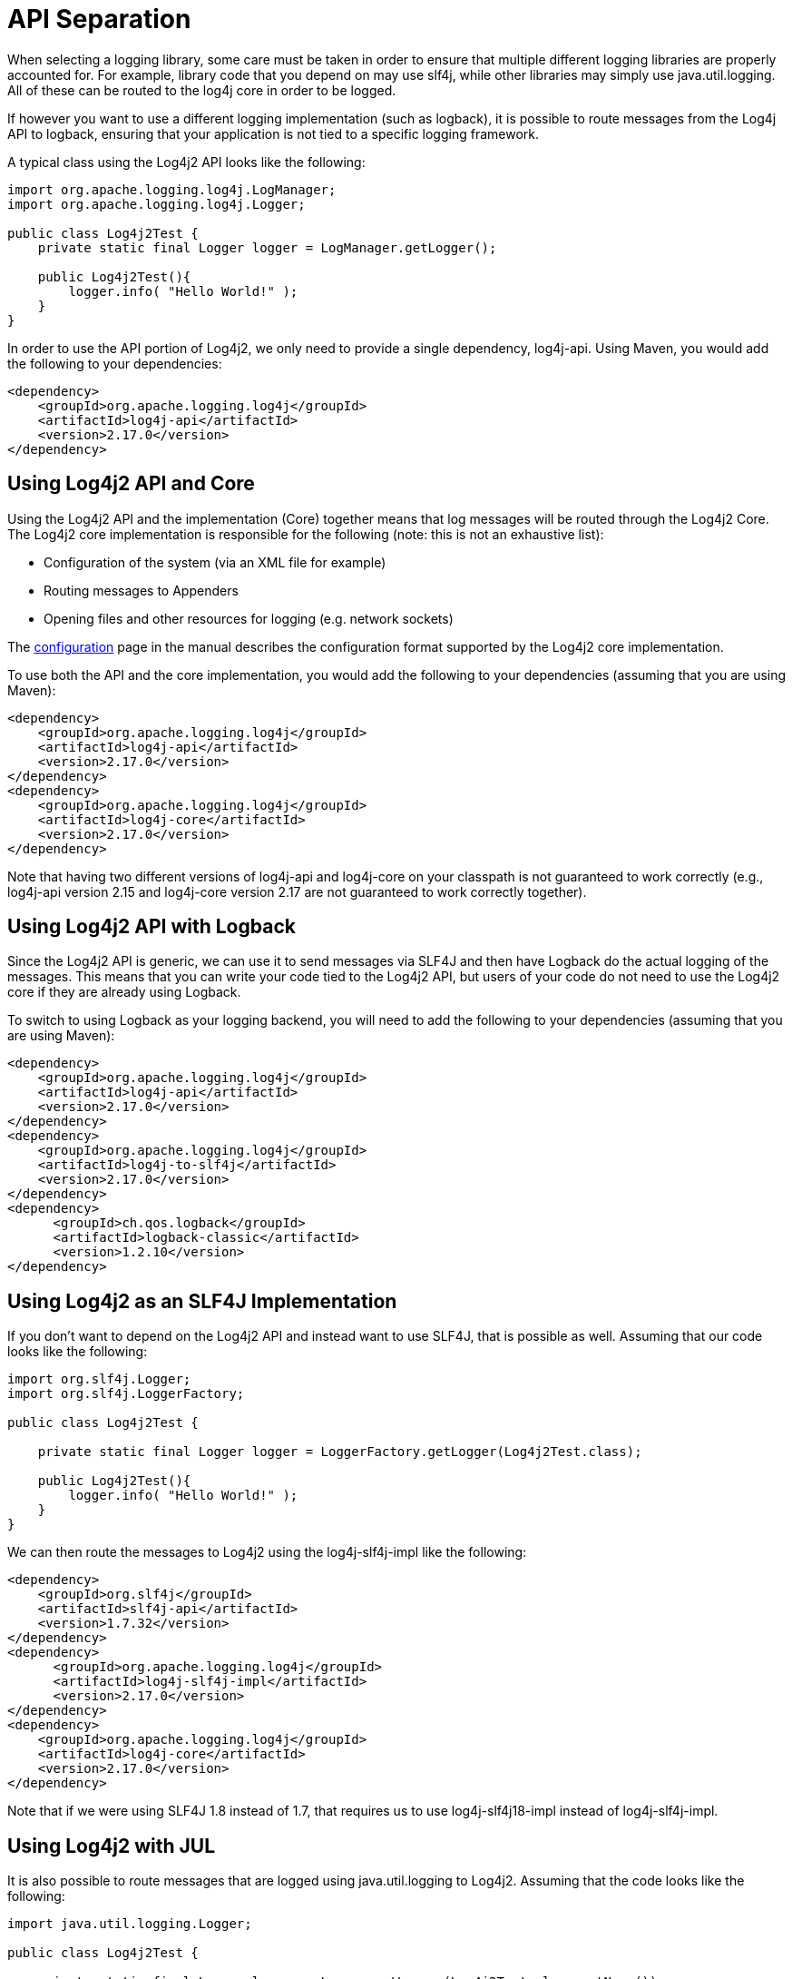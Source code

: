 // vim: set syn=markdown :

////
Licensed to the Apache Software Foundation (ASF) under one or more
    contributor license agreements.  See the NOTICE file distributed with
    this work for additional information regarding copyright ownership.
    The ASF licenses this file to You under the Apache License, Version 2.0
    (the "License"); you may not use this file except in compliance with
    the License.  You may obtain a copy of the License at

         http://www.apache.org/licenses/LICENSE-2.0

    Unless required by applicable law or agreed to in writing, software
    distributed under the License is distributed on an "AS IS" BASIS,
    WITHOUT WARRANTIES OR CONDITIONS OF ANY KIND, either express or implied.
    See the License for the specific language governing permissions and
    limitations under the License.
////
= API Separation

When selecting a logging library, some care must be taken in order to ensure that multiple different logging libraries are properly accounted for.
For example, library code that you depend on may use slf4j, while other libraries may simply use java.util.logging.
All of these can be routed to the log4j core in order to be logged.

If however you want to use a different logging implementation (such as logback), it is possible to route messages from the Log4j API to logback, ensuring that your application is not tied to a specific logging framework.

A typical class using the Log4j2 API looks like the following:

[,java]
----
import org.apache.logging.log4j.LogManager;
import org.apache.logging.log4j.Logger;

public class Log4j2Test {
    private static final Logger logger = LogManager.getLogger();

    public Log4j2Test(){
        logger.info( "Hello World!" );
    }
}
----

In order to use the API portion of Log4j2, we only need to provide a single dependency, log4j-api.
Using Maven, you would add the following to your dependencies:

[,xml]
----
<dependency>
    <groupId>org.apache.logging.log4j</groupId>
    <artifactId>log4j-api</artifactId>
    <version>2.17.0</version>
</dependency>
----

== Using Log4j2 API and Core

Using the Log4j2 API and the implementation (Core) together means that log messages will be routed through the Log4j2 Core.
The Log4j2 core implementation is responsible for the following (note: this is not an exhaustive list):

* Configuration of the system (via an XML file for example)
* Routing messages to Appenders
* Opening files and other resources for logging (e.g.
network sockets)

The xref:manual/configuration.adoc[configuration] page in the manual describes the configuration format supported by the Log4j2 core implementation.

To use both the API and the core implementation, you would add the following to your dependencies (assuming that you are using Maven):

[,xml]
----
<dependency>
    <groupId>org.apache.logging.log4j</groupId>
    <artifactId>log4j-api</artifactId>
    <version>2.17.0</version>
</dependency>
<dependency>
    <groupId>org.apache.logging.log4j</groupId>
    <artifactId>log4j-core</artifactId>
    <version>2.17.0</version>
</dependency>
----

Note that having two different versions of log4j-api and log4j-core on your classpath is not guaranteed to work correctly (e.g., log4j-api version 2.15 and   log4j-core version 2.17 are not guaranteed to work correctly together).

== Using Log4j2 API with Logback

Since the Log4j2 API is generic, we can use it to send messages via SLF4J and then have Logback do the actual logging of the messages.
This means that you can write your code tied to the Log4j2 API, but users of your code do not need to use the Log4j2 core if they are already using Logback.

To switch to using Logback as your logging backend, you will need to add the following to your dependencies (assuming that you are using Maven):

[,xml]
----
<dependency>
    <groupId>org.apache.logging.log4j</groupId>
    <artifactId>log4j-api</artifactId>
    <version>2.17.0</version>
</dependency>
<dependency>
    <groupId>org.apache.logging.log4j</groupId>
    <artifactId>log4j-to-slf4j</artifactId>
    <version>2.17.0</version>
</dependency>
<dependency>
      <groupId>ch.qos.logback</groupId>
      <artifactId>logback-classic</artifactId>
      <version>1.2.10</version>
</dependency>
----

== Using Log4j2 as an SLF4J Implementation

If you don't want to depend on the Log4j2 API and instead want to use SLF4J, that is possible as well.
Assuming that our code looks like the following:

[,java]
----
import org.slf4j.Logger;
import org.slf4j.LoggerFactory;

public class Log4j2Test {

    private static final Logger logger = LoggerFactory.getLogger(Log4j2Test.class);

    public Log4j2Test(){
        logger.info( "Hello World!" );
    }
}
----

We can then route the messages to Log4j2 using the log4j-slf4j-impl like the following:

[,xml]
----
<dependency>
    <groupId>org.slf4j</groupId>
    <artifactId>slf4j-api</artifactId>
    <version>1.7.32</version>
</dependency>
<dependency>
      <groupId>org.apache.logging.log4j</groupId>
      <artifactId>log4j-slf4j-impl</artifactId>
      <version>2.17.0</version>
</dependency>
<dependency>
    <groupId>org.apache.logging.log4j</groupId>
    <artifactId>log4j-core</artifactId>
    <version>2.17.0</version>
</dependency>
----

Note that if we were using SLF4J 1.8 instead of 1.7, that requires us to use log4j-slf4j18-impl instead of log4j-slf4j-impl.

== Using Log4j2 with JUL

It is also possible to route messages that are logged using java.util.logging to Log4j2.
Assuming that the code looks like the following:

[,java]
----
import java.util.logging.Logger;

public class Log4j2Test {

    private static final Logger logger = Logger.getLogger(Log4j2Test.class.getName());

    public Log4j2Test() {
        logger.info("Hello World!");
    }
}
----

We can then also route these messages to the Log4j2 core by adding in the JUL bridge, and setting `-Djava.util.logging.manager=org.apache.logging.log4j.jul.LogManager` on the JVM (see the documentation on xref:../log4j-jul.adoc[the JUL adapter] for more information as to how this works).

In order to route these messages to Log4j2, your dependencies would look like the following:

[,xml]
----
<dependency>
    <groupId>org.apache.logging.log4j</groupId>
    <artifactId>log4j-jul</artifactId>
    <version>2.17.0</version>
</dependency>
<dependency>
    <groupId>org.apache.logging.log4j</groupId>
    <artifactId>log4j-core</artifactId>
    <version>2.17.0</version>
</dependency>
----

== Using Log4j2 as a backend for Log4j1

Some software may still depend on Log4j1, and in some cases it may be infeasible to modify this software to migrate it to Log4j2.

However, it may be possible to start using Log4j2 without modifying the application.

Assuming that our code looks like the following:

[,java]
----
import org.apache.log4j.Logger;

public class Log4j2Test {

    private static final Logger logger = Logger.getLogger(Log4j2Test.class);

    public Log4j2Test(){
        logger.info( "Hello World!" );
    }
}
----

we can then quickly and easily configure these messages to use Log4j2 as the logging implementation by depending on the `log4j-1.2-api` bridge, like so:

[,xml]
----
<dependency>
    <groupId>org.apache.logging.log4j</groupId>
    <artifactId>log4j-1.2-api</artifactId>
    <version>2.17.0</version>
</dependency>
<dependency>
    <groupId>org.apache.logging.log4j</groupId>
    <artifactId>log4j-core</artifactId>
    <version>2.17.0</version>
</dependency>
----

There are some limitations to this, but it is expected to work for the majority of common cases.
See the xref:manual/migration.adoc[manual page on migration] for more information on this feature.

== Conclusion

With the API separation that Log4j2 provides, it is possible to use multiple logging APIs and implementations in the same project.
This allows for greater flexibility, ensuring that you are not tied to a single API or implementation.

